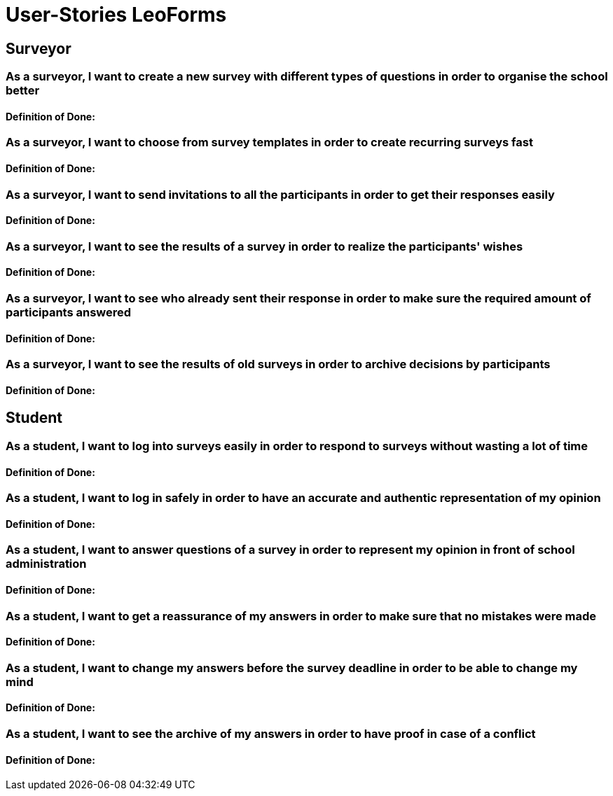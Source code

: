 = User-Stories LeoForms
//
//* As a student, I want to choose the subjects for the A-Levels in order to
//take part at them

== Surveyor

=== As a surveyor, I want to create a new survey with different types of questions in order to organise the school better
==== Definition of Done:

=== As a surveyor, I want to choose from survey templates in order to create recurring surveys fast
==== Definition of Done:

=== As a surveyor, I want to send invitations to all the participants in order to get their responses easily
==== Definition of Done:

=== As a surveyor, I want to see the results of a survey in order to realize the participants' wishes
==== Definition of Done:

=== As a surveyor, I want to see who already sent their response in order to make sure the required amount of participants answered
==== Definition of Done:

=== As a surveyor, I want to see the results of old surveys in order to archive decisions by participants
==== Definition of Done:


== Student

=== As a student, I want to log into surveys easily in order to respond to surveys without wasting a lot of time
==== Definition of Done:

=== As a student, I want to log in safely in order to have an accurate and authentic representation of my opinion
==== Definition of Done:

=== As a student, I want to answer questions of a survey in order to represent my opinion in front of school administration
==== Definition of Done:

=== As a student, I want to get a reassurance of my answers in order to make sure that no mistakes were made
==== Definition of Done:

=== As a student, I want to change my answers before the survey deadline in order to be able to change my mind
==== Definition of Done:

=== As a student, I want to see the archive of my answers in order to have proof in case of a conflict
==== Definition of Done:

